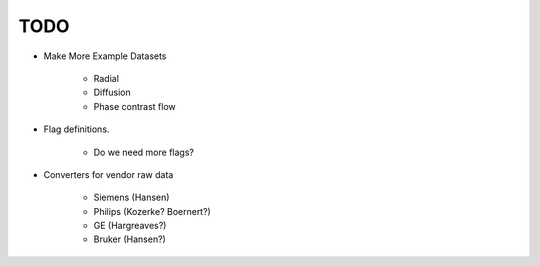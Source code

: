 TODO
-------------------------

* Make More Example Datasets

	- Radial
	- Diffusion
	- Phase contrast flow

* Flag definitions.

	- Do we need more flags?

* Converters for vendor raw data 

	- Siemens (Hansen)
	- Philips (Kozerke? Boernert?)
	- GE (Hargreaves?)
	- Bruker (Hansen?)
